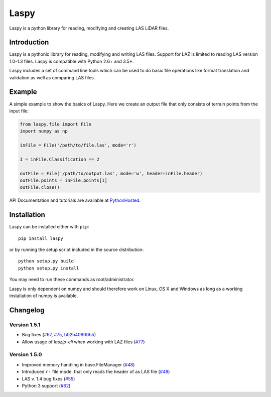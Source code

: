 Laspy
=====

Laspy is a python library for reading, modifying and creating LAS LiDAR
files.

|Build Status|

Introduction
------------

Laspy is a pythonic library for reading, modifying and writing LAS
files. Support for LAZ is limited to reading LAS version 1.0-1.3 files.
Laspy is compatible with Python 2.6+ and 3.5+.

Laspy includes a set of command line tools which can be used to do basic
file operations like format translation and validation as well as
comparing LAS files.

Example
-------

A simple example to show the basics of Laspy. Here we create an output
file that only consists of terrain points from the input file:

.. code:: python

    from laspy.file import File
    import numpy as np

    inFile = File('/path/to/file.las', mode='r')

    I = inFile.Classification == 2

    outFile = File('/path/to/output.las', mode='w', header=inFile.header)
    outFile.points = inFile.points[I]
    outFile.close()

API Documentation and tutorials are available at
`PythonHosted <http://pythonhosted.org/laspy>`__.

Installation
------------

Laspy can be installed either with ``pip``:

::

    pip install laspy

or by running the setup script included in the source distribution:

::

    python setup.py build
    python setup.py install

You may need to run these commands as root/administrator.

Laspy is only dependent on numpy and should therefore work on Linux, OS
X and Windows as long as a working installation of numpy is available.

Changelog
---------

Version 1.5.1
.............
- Bug fixes (`#67 <https://github.com/laspy/laspy/pull/67>`_, `#75 <https://github.com/laspy/laspy/pull/75>`_, `b02b40900b5 <https://github.com/laspy/laspy/commit/b02b40900b5620972930cd0c201b4db1a6a69754>`_)
- Allow usage of `laszip-cli` when working with LAZ files (`#77 <https://github.com/laspy/laspy/pull/77>`_)

Version 1.5.0
.............
- Improved memory handling in base.FileManager (`#48 <https://github.com/laspy/laspy/pull/48>`_)
- Introduced ``r-`` file mode, that only reads the header of as LAS file (`#48 <https://github.com/laspy/laspy/pull/48>`_)
- LAS v. 1.4 bug fixes (`#55 <https://github.com/laspy/laspy/pull/55>`_)
- Python 3 support (`#62 <https://github.com/laspy/laspy/pull/62>`_)


.. |Build Status| image:: https://travis-ci.org/laspy/laspy.svg?branch=master
   :target: https://travis-ci.org/laspy/laspy
